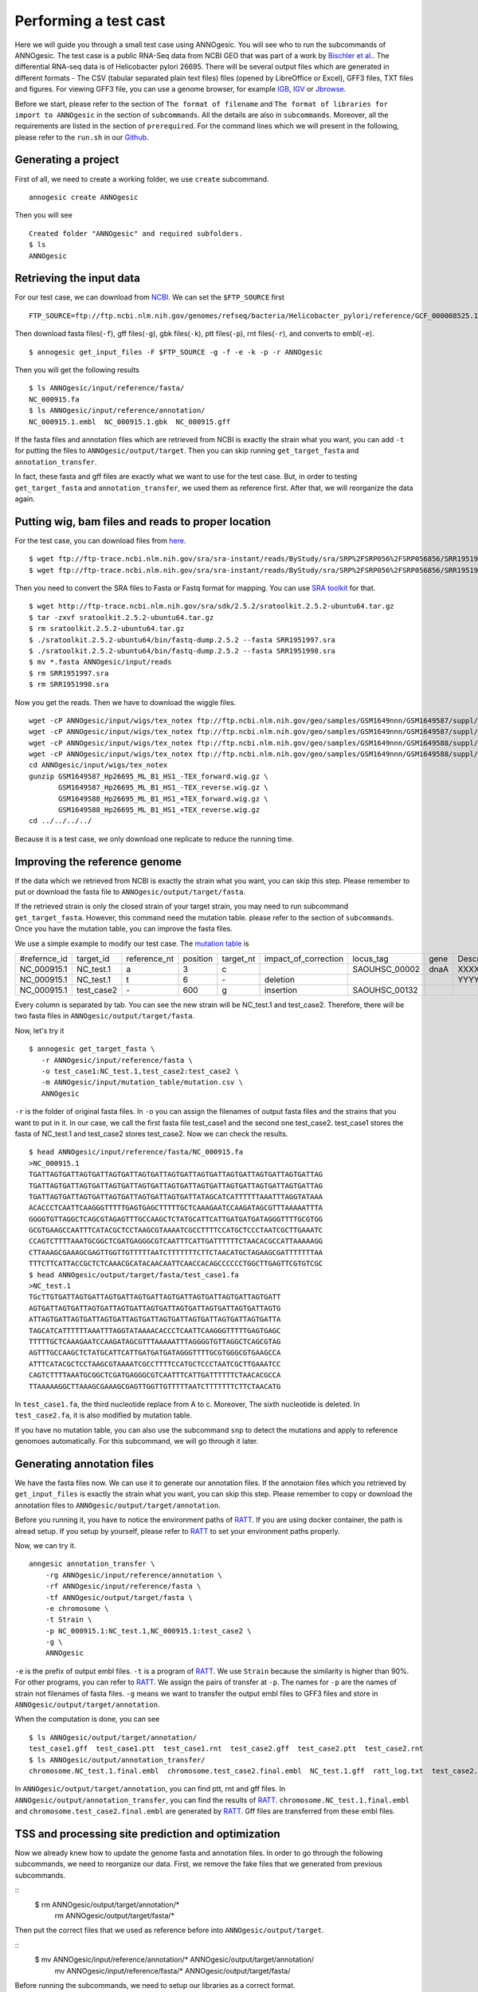 Performing a test cast
===================

Here we will guide you through a small test case using ANNOgesic. 
You will see who to run the subcommands of ANNOgesic. The test case is a public 
RNA-Seq data from NCBI GEO that was part of a work by
`Bischler et al. <http://www.ncbi.nlm.nih.gov/geo/query/acc.cgi?acc=GSE67564>`_.
The differential RNA-seq data is of Helicobacter pylori 26695. 
There will be several output files which are generated in different formats - 
The CSV (tabular separated plain text files) files (opened by LibreOffice or Excel), GFF3 files, TXT files and figures. 
For viewing GFF3 file, you can use a genome browser, for example `IGB <http://bioviz.org/igb/index.html>`_, 
`IGV <https://www.broadinstitute.org/igv/>`_ or `Jbrowse <http://jbrowse.org/>`_.

Before we start, please refer to the section of ``The format of filename`` and 
``The format of libraries for import to ANNOgesic`` in 
the section of ``subcommands``. All the details are also in ``subcommands``. 
Moreover, all the requirements are listed in the section of ``prerequired``.
For the command lines which we will present in the following, please refer to the ``run.sh``
in our `Github <https://github.com/Sung-Huan/ANNOgesic/tree/master/tutorial_data>`_.

Generating a project
--------------------

First of all, we need to create a working folder, we use ``create`` subcommand.

::

    annogesic create ANNOgesic

Then you will see 

::

    Created folder "ANNOgesic" and required subfolders.
    $ ls 
    ANNOgesic

Retrieving the input data
-------------------

For our test case, we can download from `NCBI <ftp://ftp.ncbi.nlm.nih.gov/genomes/refseq/bacteria/Helicobacter_pylori/reference/GCF_000008525.1_ASM852v1>`_.
We can set the ``$FTP_SOURCE`` first

::

    FTP_SOURCE=ftp://ftp.ncbi.nlm.nih.gov/genomes/refseq/bacteria/Helicobacter_pylori/reference/GCF_000008525.1_ASM852v1/

Then download fasta files(``-f``), gff files(``-g``), gbk files(``-k``), ptt files(``-p``), 
rnt files(``-r``), and converts to embl(``-e``).

::

    $ annogesic get_input_files -F $FTP_SOURCE -g -f -e -k -p -r ANNOgesic

Then you will get the following results

::

    $ ls ANNOgesic/input/reference/fasta/
    NC_000915.fa
    $ ls ANNOgesic/input/reference/annotation/
    NC_000915.1.embl  NC_000915.1.gbk  NC_000915.gff

If the fasta files and annotation files which are retrieved from NCBI is exactly the strain what you want,
you can add ``-t`` for putting the files to ``ANNOgesic/output/target``. Then you can skip running ``get_target_fasta`` 
and ``annotation_transfer``.

In fact, these fasta and gff files are exactly what we want to use for the test case.
But, in order to testing ``get_target_fasta`` and ``annotation_transfer``, we used them as reference first.
After that, we will reorganize the data again.

Putting wig, bam files and reads to proper location
------------------
For the test case, you can download files from 
`here <http://www.ncbi.nlm.nih.gov/geo/query/acc.cgi?acc=GSE67564>`_.

::

    $ wget ftp://ftp-trace.ncbi.nlm.nih.gov/sra/sra-instant/reads/ByStudy/sra/SRP%2FSRP056%2FSRP056856/SRR1951997/SRR1951997.sra
    $ wget ftp://ftp-trace.ncbi.nlm.nih.gov/sra/sra-instant/reads/ByStudy/sra/SRP%2FSRP056%2FSRP056856/SRR1951998/SRR1951998.sra

Then you need to convert the SRA files to Fasta or Fastq format for mapping. You can 
use `SRA toolkit <http://www.ncbi.nlm.nih.gov/books/NBK158900/>`_ for that.

::
  
   $ wget http://ftp-trace.ncbi.nlm.nih.gov/sra/sdk/2.5.2/sratoolkit.2.5.2-ubuntu64.tar.gz
   $ tar -zxvf sratoolkit.2.5.2-ubuntu64.tar.gz
   $ rm sratoolkit.2.5.2-ubuntu64.tar.gz
   $ ./sratoolkit.2.5.2-ubuntu64/bin/fastq-dump.2.5.2 --fasta SRR1951997.sra
   $ ./sratoolkit.2.5.2-ubuntu64/bin/fastq-dump.2.5.2 --fasta SRR1951998.sra
   $ mv *.fasta ANNOgesic/input/reads
   $ rm SRR1951997.sra
   $ rm SRR1951998.sra

Now you get the reads. Then we have to download the wiggle files.

::

    wget -cP ANNOgesic/input/wigs/tex_notex ftp://ftp.ncbi.nlm.nih.gov/geo/samples/GSM1649nnn/GSM1649587/suppl/GSM1649587%5FHp26695%5FML%5FB1%5FHS1%5F%2DTEX%5Fforward%2Ewig%2Egz
    wget -cP ANNOgesic/input/wigs/tex_notex ftp://ftp.ncbi.nlm.nih.gov/geo/samples/GSM1649nnn/GSM1649587/suppl/GSM1649587%5FHp26695%5FML%5FB1%5FHS1%5F%2DTEX%5Freverse%2Ewig%2Egz
    wget -cP ANNOgesic/input/wigs/tex_notex ftp://ftp.ncbi.nlm.nih.gov/geo/samples/GSM1649nnn/GSM1649588/suppl/GSM1649588%5FHp26695%5FML%5FB1%5FHS1%5F%2BTEX%5Fforward%2Ewig%2Egz
    wget -cP ANNOgesic/input/wigs/tex_notex ftp://ftp.ncbi.nlm.nih.gov/geo/samples/GSM1649nnn/GSM1649588/suppl/GSM1649588%5FHp26695%5FML%5FB1%5FHS1%5F%2BTEX%5Freverse%2Ewig%2Egz
    cd ANNOgesic/input/wigs/tex_notex
    gunzip GSM1649587_Hp26695_ML_B1_HS1_-TEX_forward.wig.gz \
           GSM1649587_Hp26695_ML_B1_HS1_-TEX_reverse.wig.gz \
           GSM1649588_Hp26695_ML_B1_HS1_+TEX_forward.wig.gz \
           GSM1649588_Hp26695_ML_B1_HS1_+TEX_reverse.wig.gz
    cd ../../../../

Because it is a test case, we only download one replicate to reduce the running time.

Improving the reference genome
------------------

If the data which we retrieved from NCBI is exactly the strain what you want, you can skip this step. 
Please remember to put or download the fasta file to ``ANNOgesic/output/target/fasta``.

If the retrieved strain is only the closed strain of your target strain, you may need to run 
subcommand ``get_target_fasta``. However, this command need the mutation table. please refer 
to the section of ``subcommands``. 
Once you have the mutation table, you can improve the fasta files.

We use a simple example to modify our test case. The 
`mutation table <https://raw.githubusercontent.com/Sung-Huan/ANNOgesic/master/tutorial_data/mutation.csv>`_ is 

=============  ==========  ============  ========  =========  ====================  =============  ====  ============
 #refernce_id  target_id   reference_nt  position  target_nt  impact_of_correction  locus_tag      gene  Description
-------------  ----------  ------------  --------  ---------  --------------------  -------------  ----  ------------
 NC_000915.1   NC_test.1   a             3         c                                SAOUHSC_00002  dnaA  XXXXXX
 NC_000915.1   NC_test.1   t             6         \-          deletion                                  YYYYYY
 NC_000915.1   test_case2  \-            600       g           insertion            SAOUHSC_00132
=============  ==========  ============  ========  =========  ====================  =============  ====  ============

Every column is separated by tab. You can see the new strain will be NC_test.1 and test_case2. Therefore, there will be 
two fasta files in ``ANNOgesic/output/target/fasta``.

Now, let's try it

::

     $ annogesic get_target_fasta \
        -r ANNOgesic/input/reference/fasta \
        -o test_case1:NC_test.1,test_case2:test_case2 \
        -m ANNOgesic/input/mutation_table/mutation.csv \
        ANNOgesic

``-r`` is the folder of original fasta files. In ``-o`` you can assign the filenames of output fasta files and 
the strains that you want to put in it. In our case, we call the first fasta file test_case1 and the 
second one test_case2. test_case1 stores the fasta of NC_test.1 and test_case2 stores test_case2. 
Now we can check the results.

::

    $ head ANNOgesic/input/reference/fasta/NC_000915.fa
    >NC_000915.1
    TGATTAGTGATTAGTGATTAGTGATTAGTGATTAGTGATTAGTGATTAGTGATTAGTGATTAGTGATTAG
    TGATTAGTGATTAGTGATTAGTGATTAGTGATTAGTGATTAGTGATTAGTGATTAGTGATTAGTGATTAG
    TGATTAGTGATTAGTGATTAGTGATTAGTGATTAGTGATTATAGCATCATTTTTTAAATTTAGGTATAAA
    ACACCCTCAATTCAAGGGTTTTTGAGTGAGCTTTTTGCTCAAAGAATCCAAGATAGCGTTTAAAAATTTA
    GGGGTGTTAGGCTCAGCGTAGAGTTTGCCAAGCTCTATGCATTCATTGATGATGATAGGGTTTTGCGTGG
    GCGTGAAGCCAATTTCATACGCTCCTAAGCGTAAAATCGCCTTTTCCATGCTCCCTAATCGCTTGAAATC
    CCAGTCTTTTAAATGCGGCTCGATGAGGGCGTCAATTTCATTGATTTTTTCTAACACGCCATTAAAAAGG
    CTTAAAGCGAAAGCGAGTTGGTTGTTTTTAATCTTTTTTTCTTCTAACATGCTAGAAGCGATTTTTTTAA
    TTTCTTCATTACCGCTCTCAAACGCATACAACAATTCAACCACAGCCCCCCTGGCTTGAGTTCGTGTCGC
    $ head ANNOgesic/output/target/fasta/test_case1.fa
    >NC_test.1
    TGcTTGTGATTAGTGATTAGTGATTAGTGATTAGTGATTAGTGATTAGTGATTAGTGATT
    AGTGATTAGTGATTAGTGATTAGTGATTAGTGATTAGTGATTAGTGATTAGTGATTAGTG
    ATTAGTGATTAGTGATTAGTGATTAGTGATTAGTGATTAGTGATTAGTGATTAGTGATTA
    TAGCATCATTTTTTAAATTTAGGTATAAAACACCCTCAATTCAAGGGTTTTTGAGTGAGC
    TTTTTGCTCAAAGAATCCAAGATAGCGTTTAAAAATTTAGGGGTGTTAGGCTCAGCGTAG
    AGTTTGCCAAGCTCTATGCATTCATTGATGATGATAGGGTTTTGCGTGGGCGTGAAGCCA
    ATTTCATACGCTCCTAAGCGTAAAATCGCCTTTTCCATGCTCCCTAATCGCTTGAAATCC
    CAGTCTTTTAAATGCGGCTCGATGAGGGCGTCAATTTCATTGATTTTTTCTAACACGCCA
    TTAAAAAGGCTTAAAGCGAAAGCGAGTTGGTTGTTTTTAATCTTTTTTTCTTCTAACATG

In ``test_case1.fa``, the third nucleotide replace from A to c. Moreover, The sixth nucleotide is deleted.
In ``test_case2.fa``, it is also modified by mutation table.

If you have no mutation table, you can also use the subcommand ``snp`` to detect the mutations and apply to 
reference genomoes automatically. For this subcommand, we will go through it later.

Generating annotation files
-------------------

We have the fasta files now. We can use it to generate our annotation files. If the annotaion files which 
you retrieved by ``get_input_files`` is exactly the strain what you want, you can skip this step. Please 
remember to copy or download the annotation files to ``ANNOgesic/output/target/annotation``.

Before you running it, you have to notice the environment paths of `RATT <http://ratt.sourceforge.net/>`_. 
If you are using docker container, the path is alread setup. If you setup by yourself, please refer to 
`RATT <http://ratt.sourceforge.net/>`_ to set your environment paths properly.

Now, we can try it.

::

    anngesic annotation_transfer \
        -rg ANNOgesic/input/reference/annotation \
        -rf ANNOgesic/input/reference/fasta \
        -tf ANNOgesic/output/target/fasta \
        -e chromosome \
        -t Strain \
        -p NC_000915.1:NC_test.1,NC_000915.1:test_case2 \
        -g \
        ANNOgesic

``-e`` is the prefix of output embl files. ``-t`` is a program of `RATT <http://ratt.sourceforge.net/>`_.
We use ``Strain`` because the similarity is higher than 90%. For other programs, you can refer to 
`RATT <http://ratt.sourceforge.net/>`_. We assign the pairs of transfer at ``-p``. 
The names for ``-p`` are the names of strain not filenames of fasta files. ``-g`` means we want to transfer the 
output embl files to GFF3 files and store in ``ANNOgesic/output/target/annotation``.

When the computation is done, you can see

::

    $ ls ANNOgesic/output/target/annotation/
    test_case1.gff  test_case1.ptt  test_case1.rnt  test_case2.gff  test_case2.ptt  test_case2.rnt
    $ ls ANNOgesic/output/annotation_transfer/
    chromosome.NC_test.1.final.embl  chromosome.test_case2.final.embl  NC_test.1.gff  ratt_log.txt  test_case2.gff

In ``ANNOgesic/output/target/annotation``, you can find ptt, rnt and gff files. In ``ANNOgesic/output/annotation_transfer``,
you can find the results of `RATT <http://ratt.sourceforge.net/>`_. ``chromosome.NC_test.1.final.embl`` and 
``chromosome.test_case2.final.embl`` are generated by `RATT <http://ratt.sourceforge.net/>`_. Gff files are 
transferred from these embl files.

TSS and processing site prediction and optimization
-----------------

Now we already knew how to update the genome fasta and annotation files. In order to 
go through the following subcommands, we need to reorganize our data.
First, we remove the fake files that we generated from previous subcommands.

::
    $ rm ANNOgesic/output/target/annotation/*
      rm ANNOgesic/output/target/fasta/*

Then put the correct files that we used as reference before into ``ANNOgesic/output/target``.

::
    $ mv ANNOgesic/input/reference/annotation/* ANNOgesic/output/target/annotation/
      mv ANNOgesic/input/reference/fasta/* ANNOgesic/output/target/fasta/

Before running the subcommands, we need to setup our libraries as a correct format.

::

    tex_notex_libs="GSM1649587_Hp26695_ML_B1_HS1_-TEX_forward.wig:notex:1:a:+,\
    GSM1649587_Hp26695_ML_B1_HS1_-TEX_reverse.wig:notex:1:a:-,\
    GSM1649588_Hp26695_ML_B1_HS1_+TEX_forward.wig:tex:1:a:+,\
    GSM1649588_Hp26695_ML_B1_HS1_+TEX_reverse.wig:tex:1:a:-"

Before running ``tsspredator``, if you want to use the optimized parameters, 
you need to run ``optimize_TSSpredator`` first. It needs to manual check some TSSs. 
In our experience, we recommand you detect more than 50 TSSs and longer than 100kb of genome. 

For test case, we prepared the manual TSS file in our `Github <https://github.com/Sung-Huan/ANNOgesic/tree/master/tutorial_data>`_, 
you can download it. 

::

    wget -cP ANNOgesic/input/manual_TSS/ https://raw.githubusercontent.com/Sung-Huan/ANNOgesic/master/tutorial_data/NC_000915_manual_TSS.gff

Now, we have a manual TSS files which store in ``ANNOgesic/input/manual_TSS``. 
we can try optimization of TSSs right now (because the manual TSS file only provide the first 200kb, 
we set the ``--le`` as 200000).

::

    annogesic optimize_tsspredator \
        -w ANNOgesic/input/wigs/tex_notex \
        -fs ANNOgesic/output/target/fasta \
        -g ANNOgesic/output/target/annotation \
        -n NC_000915.1 \
        -l $tex_notex_libs \
        -p TSS -s 25 \
        -rm all_1 \
        -m ANNOgesic/input/manual_TSS/NC_000915_manual_TSS.gff \
        -le 200000 \
        ANNOgesic

``optimize_TSSpredator`` will compare gff files of manual checked TSSs and predicted TSSs to find the best parameters. 
You can check the results and parameters of each step in screen. we set the steps only 25 for testing. 
When the program finished, you can find several files.

::

    $ ls ANNOgesic/output/TSS/optimized_TSSpredator/
    best.csv  log.txt  stat.csv

``best.csv`` is for the best parameters; ``stat.csv`` is for the parameters of each step.

Let's assume the best parameters are that height is 0.3, height_reduction is 0.2, factor is 2.0, factor_reduction is 0.5, 
base_height is 0.0, enrichment_factor is 1.7, processing_factor is 1.5. Now we can set the parameter set for running  
``tss``.

::

    annogesic tsspredator \
        -w ANNOgesic/input/wigs/tex_notex \
        -f ANNOgesic/output/target/fasta \
        -g ANNOgesic/output/target/annotation \
        -l $tex_notex_libs \
        -p test \
        -he 0.3 \
        -rh 0.2 \
        -fa 2.0 \
        -rf 0.5 \
        -bh 0.0 \
        -ef 1.7 \
        -pf 1.5 \
        -s \
        -rm all_1 \
        -v \
        -le 200000 \
        -m ANNOgesic/input/manual_TSS/NC_000915_manual_TSS.gff \
        ANNOgesic

If you import the manual checked TSSs to ``-m``, the subcommand will merge the manual checked TSSs and predicted TSSs. 
If you didn't import it, the subcommand will only produce predicted TSSs. You will get gff file, MasterTable and statistic file.

::

    $ ls ANNOgesic/output/TSS/
    configs  gffs  MasterTables  statistics
    $ ls ANNOgesic/output/TSS/configs/
    config_NC_000915.1.ini
    $ ls ANNOgesic/output/TSS/gffs/
    NC_000915.1_TSS.gff
    $ ls ANNOgesic/output/TSS/MasterTables/MasterTable_NC_000915.1/
    AlignmentStatistics.tsv  err.txt  log.txt  MasterTable.tsv  superConsensus.fa  superTSS.gff  superTSStracks.gff  test_super.fa  test_super.gff  test_TSS.gff  TSSstatistics.tsv
    $ ls ANNOgesic/output/TSS/statistics/NC_000915.1/
    stat_compare_TSSpredator_manual_NC_000915.1.csv  stat_gene_vali_NC_000915.1.csv  stat_TSS_class_NC_000915.1.csv  stat_TSS_libs_NC_000915.1.csv  TSS_class_NC_000915.1.png  TSS_venn_NC_000915.1.png
    

If you want to predict processing sites, the procedures are the same. You just need to change the program from TSS to 
processing_site (``-t``) and the parameter sets (we assume the best parameter sets are that 
height is 0.3, height_reduction is 0.2, factor is 2.0, factor_reduction is 0.5,
base_height is 0.0, enrichment_factor is 1.9, processing_factor is 5.7).

::

    annogesic tsspredator \
        -w ANNOgesic/input/wigs/tex_notex \
        -f ANNOgesic/output/target/fasta \
        -g ANNOgesic/output/target/annotation \
        -l $tex_notex_libs \
        -p test \
        -he 0.3 \
        -rh 0.2 \
        -fa 2.0 \
        -rf 0.5 \
        -bh 0.0 \
        -ef 1.9 \
        -pf 5.7 \
        -s \
        -rm all_1 \
        -v \
        -t processing_site \
        ANNOgesic

Performing transcript assembly
----------------

For detecting transcript boundary, transcript assembly is the basic feature. 
we can use the subcommand ``transcript_assembly`` to do it. Normally, we strongly 
recommand that user should provide fragmentation RNA-Seq. Because RNA-Seq always lose some information 
of 3'end. However, there is no fragmented libraries in the test case. 
Therefore, we only use TEX +/- to do it.

The command would be like the following.

::

    annogesic transcript_assembly \
        -g ANNOgesic/output/target/annotation \
        -tw ANNOgesic/input/wigs/tex_notex \
        -tl $tex_notex_libs \
        -rt 1 \
        -ct ANNOgesic/output/TSS/gffs \
        -cg ANNOgesic/output/target/annotation \
        ANNOgesic

It will generate gff files and tables. Because we also compared with TSSs and annotation files, it will generate statistics files.

::

    $ ls ANNOgesic/output/transcriptome_assembly/gffs
    NC_000915.1_transcript.gff
    $ ls ANNOgesic/output/transcriptome_assembly/tables
    NC_000915.1_transcript.csv
    $ ls ANNOgesic/output/transcriptome_assembly/statistics
    stat_compare_Transcriptome_assembly_genome_NC_000915.1.csv  stat_compare_Transcriptome_assembly_TSS_NC_000915.1.csv

Prediction of terminator
----------------------

For predicting terminators, we can use subcommand ``terminator``. The command is like the following.

::

    annogesic terminator \
        -f ANNOgesic/output/target/fasta \
        -g ANNOgesic/output/target/annotation \
        -s \
        -tw ANNOgesic/input/wigs/tex_notex \
        -a ANNOgesic/output/transcriptome_assembly/gffs \
        -tl $tex_notex_libs \
        -rt 1 -tb \
        ANNOgesic

It will generate four different kinds of gff files and tables.

::

    $ ls ANNOgesic/output/terminator/gffs/
    all_candidates  best  express non_express
    $ ls ANNOgesic/output/terminator/tables
    all_candidates  best  express non_express

``all_candidates`` is for all candidates; ``express`` is for the candidates which have expression; 
``best`` is for the candidates which coverage significant decreasing. ``non_express`` is for 
the candidates which have no expression. There are a gff file or table for each folder.

::

    $ ls ANNOgesic/output/terminator/gffs/best
    NC_000915.1_term.gff
    $ ls ANNOgesic/output/terminator/gffs/express
    NC_000915.1_term.gff
    $ ls ANNOgesic/output/terminator/gffs/all_candidates
    NC_000915.1_term.gff
    $ ls ANNOgesic/output/terminator/gffs/non_express
    NC_000915.1_term.gff
    $ ls ANNOgesic/output/terminator/tables/best
    NC_000915.1_term.csv
    $ ls ANNOgesic/output/terminator/tables/express
    NC_000915.1_term.csv
    $ ls ANNOgesic/output/terminator/tables/all_candidates
    NC_000915.1_term.csv
    $ ls ANNOgesic/output/terminator/tables/non_express
    NC_000915.1_term.csv

In transtermhp folder, there are the output files from `TranstermHP <http://transterm.cbcb.umd.edu/>`_.

::

    $ ls ANNOgesic/output/terminator/transtermhp/NC_000915.1
    NC_000915.1_best_terminator_after_gene.bag  NC_000915.1_terminators.txt  NC_000915.1_terminators_within_robust_tail-to-tail_regions.t2t

Moreover, the statistics files are stored in ``statistics``.

::

    $ ls ANNOgesic/output/terminator/statistics/
    stat_NC_000915.1.csv
    stat_comparison_terminator_transcript_all_candidates.csv
    stat_comparison_terminator_transcript_best.csv
    stat_comparison_terminator_transcript_express.csv

Generating UTR
--------------

Now, we have the information of TSSs, transcripts and terminators. We can detect the 5'UTRs and 3'UTRs easily by using 
the subcommand ``utr``.

::

    annogesic utr \
        -g ANNOgesic/output/target/annotation \
        -t ANNOgesic/output/TSS/gffs \
        -a ANNOgesic/output/transcriptome_assembly/gffs \
        -e ANNOgesic/output/terminator/gffs/best \
        ANNOgesic

If your TSSs is not generated by ANNOgesic, please assign ``-s``, it will classify the TSSs for generating UTRs.
The gff files and statistics files will be stored in ``5UTR`` and ``3UTR``.

::

    $ ls ANNOgesic/output/UTR/3UTR
    gffs/       statistics/
    $ ls ANNOgesic/output/UTR/5UTR
    gffs/       statistics/
    $ ls ANNOgesic/output/UTR/3UTR/gffs
    NC_000915.1_3UTR.gff
    $ ls ANNOgesic/output/UTR/5UTR/gffs
    NC_000915.1_5UTR.gff
    $ ls ANNOgesic/output/UTR/5UTR/statistics
    NC_000915.1_all_5utr_length.png
    $ ls ANNOgesic/output/UTR/3UTR/statistics
    NC_000915.1_all_3utr_length.png

Now, you have all information for defining the transcript boundary.

Integrating to operon and suboperon
-----------------

We already had TSSs, transcripts, terminators, CDSs, UTRs. We can integrate all these information to 
detect operons and suboperons. You can use the subcommand ``operon`` to get it.

::

    annogesic operon \
        -g ANNOgesic/output/target/annotation \
        -t ANNOgesic/output/TSS/gffs \
        -a ANNOgesic/output/transcriptome_assembly/gffs \
        -u5 ANNOgesic/output/UTR/5UTR/gffs \
        -u3 ANNOgesic/output/UTR/3UTR/gffs \
        -e ANNOgesic/output/terminator/gffs/best \
        -s -c \
        ANNOgesic

``operon`` will generate three folders to store gff files, tables and statistics files.

::

    $ ls ANNOgesic/output/operons/
    gffs  statistics  tables
    $ ls ANNOgesic/output/operons/gffs/
    NC_000915.1_operon.gff
    $ ls ANNOgesic/output/operons/tables/
    operon_NC_000915.1.csv
    $ ls ANNOgesic/output/operons/statistics/
    stat_operon_NC_000915.1.csv

Promoter motif detection
----------------

As long as you have TSSs, you can use the subcommand ``promoter`` to get promoters. It will generate the promoters
based on the classes of TSS. Therefore, if your TSSs are not computed by ``ANNOgesic``,
you need to add ``-s`` and ``-g`` (for annotation files). Then ``promoter`` will help you
to classify your TSSs.

::

    annogesic promoter \
        -t ANNOgesic/output/TSS/gffs \
        -f ANNOgesic/output/target/fasta \
        -w 45,2-10 \
        ANNOgesic

You can define the length of motifs. In our test case, we use ``50`` and ``2-10``. ``2-10`` means the
width is from 2 to 10.

Based on the classes of TSSs, it will generate different output files.

::

    $ ls ANNOgesic/output/promoter_analysis/NC_000915.1
    promoter_motifs_NC_000915.1_allstrain_all_types_2-10_nt  promoter_motifs_NC_000915.1_allstrain_internal_45_nt   promoter_motifs_NC_000915.1_allstrain_secondary_2-10_nt
    promoter_motifs_NC_000915.1_allstrain_all_types_45_nt    promoter_motifs_NC_000915.1_allstrain_orphan_2-10_nt   promoter_motifs_NC_000915.1_allstrain_secondary_45_nt
    promoter_motifs_NC_000915.1_allstrain_antisense_2-10_nt  promoter_motifs_NC_000915.1_allstrain_orphan_45_nt     promoter_motifs_NC_000915.1_allstrain_without_orphan_2-10_nt
    promoter_motifs_NC_000915.1_allstrain_antisense_45_nt    promoter_motifs_NC_000915.1_allstrain_primary_2-10_nt  promoter_motifs_NC_000915.1_allstrain_without_orphan_45_nt
    promoter_motifs_NC_000915.1_allstrain_internal_2-10_nt   promoter_motifs_NC_000915.1_allstrain_primary_45_nt
    $ ls ANNOgesic/output/promoter_analysis/NC_000915.1/promoter_motifs_NC_000915.1_allstrain_all_types_45_nt/
    logo10.eps  logo1.png  logo3.eps  logo4.png  logo6.eps  logo7.png  logo9.eps      logo_rc10.png  logo_rc2.eps  logo_rc3.png  logo_rc5.eps  logo_rc6.png  logo_rc8.eps  logo_rc9.png  meme.xml
    logo10.png  logo2.eps  logo3.png  logo5.eps  logo6.png  logo8.eps  logo9.png      logo_rc1.eps   logo_rc2.png  logo_rc4.eps  logo_rc5.png  logo_rc7.eps  logo_rc8.png  meme.html     meme.csv
    logo1.eps   logo2.png  logo4.eps  logo5.png  logo7.eps  logo8.png  logo_rc10.eps  logo_rc1.png   logo_rc3.eps  logo_rc4.png  logo_rc6.eps  logo_rc7.png  logo_rc9.eps  meme.txt

Prediction of sRNA and sORF
-----------------

Based on comparison of trascripts and CDSs information, we can detect intergenic sRNAs. Moreover, we 
have the information of TSSs and processing sites. We can detect UTR-derived sRNAs as well. You can 
get sRNAs by running subcommand ``srna``. Normally, we would recommand that you also have fragmented libraries to 
compute ``srna``. However, we can't get it in our test case right now. Therefore, we only use TEX +/- for this test case.

For running ``srna``, you can import some information to detect sRNA. There are ``tss``, ``sec_str``,
``blast_nr``, ``blast_srna``, ``promoter``, ``term``, ``sorf``. Moreover, You can also assign that the best 
candidates should contain which information. In this test case, we can try to use ``tss``, ``sec_str``,
``blast_nr``, ``blast_srna``, ``promoter``, ``term``. If you don't want to import ``blast_nr`` which take much time 
for running, you can also remove it.

Before running ``srna``, we have to get sRNA database(we use `BSRD <http://www.bac-srna.org/BSRD/index.jsp>`_) and 
`nr database <ftp://ftp.ncbi.nih.gov/blast/db/FASTA/>`_ (if you have not downloaded before). 
You can download the fasta file of `BSRD <http://www.bac-srna.org/BSRD/index.jsp>`_ from our 
`Github <https://github.com/Sung-Huan/ANNOgesic/tree/master/database>`_.

::

    wget -cP ANNOgesic/input/database/ https://raw.githubusercontent.com/Sung-Huan/ANNOgesic/master/database/sRNA_database_BSRD.fa

Then we need to download `nr database <ftp://ftp.ncbi.nih.gov/blast/db/FASTA/>`_. If you already had it, 
you can skip this step.

::

    wget -cP ANNOgesic/input/database/ ftp://ftp.ncbi.nih.gov/blast/db/FASTA/nr.gz
    gunzip ANNOgesic/input/database/nr.gz

Because the ``ANNOgesic`` will give the name of nr database - nr, we suggest the rename the nr to nr.fa.

::
    mv ANNOgesic/input/database/nr ANNOgesic/input/database/nr.fa

If you already had these databases in other folders, please change ``-sd`` and ``-od``.
If your databses are formated before, you can remove ``-sf`` and ``-nf``.
Furthermore, you can assign the best candidates should include which information. You can assign 
``--best_with_terminator``, ``--best_with_promoter``, ``--best_with_all_sRNAhit``, ``--best_without_sORF_candidate``.
Please check the details in the section of ``subcommands``.
Now we can run ``srna`` with default parameters.

::

    annogesic srna \
        -d tss,blast_srna,promoter,term,blast_nr,sec_str \
        -g ANNOgesic/output/target/annotation \
        -t ANNOgesic/output/TSS/gffs \
        -p ANNOgesic/output/processing_site/gffs \
        -a ANNOgesic/output/transcriptome_assembly/gffs \
        -tw ANNOgesic/input/wigs/tex_notex \
        -f ANNOgesic/output/target/fasta \
        -tf ANNOgesic/output/terminator/gffs/best \
        -pt ANNOgesic/output/promoter_analysis/NC_000915.1/promoter_motifs_NC_000915.1_allstrain_all_types_45_nt/meme.csv \
        -pn MOTIF_1 \
        -m \
        -u \
        -nf \
        -sf \
        -sd ANNOgesic/input/database/sRNA_database_BSRD \
        -nd ANNOgesic/input/database/nr \
        -tl $tex_notex_libs \
        -rt 1 \
        -ba \
        ANNOgesic


For getting the best candidates of sRNAs, we can assign some information for filtering.
If you already have the information of sORFs and want to import them, you can also assign 
``-d tss,blast_srna,promoter,term,blast_nr,sec_str,sorf`` and ``-O`` for the path of sORF. 
It will compare sORFs and sRNAs.

The output of ``srna`` will be like the following.

::

    $ ls ANNOgesic/output/sRNA/
    blast_result_and_misc  gffs  log.txt  mountain_plot  sec_structure  sRNA_2d_NC_000915.1  sRNA_seq_NC_000915.1  statistics  tables

``blast_result_and_misc`` will store the results of blast; ``mountain_plot`` will store the mountain plots; 
``sec_structure`` will store the plots of secondary structure of sRNA; ``statistics`` will store statistics files.

``sRNA_2d_NC_000915.1`` and ``sRNA_seq_NC_000915.1`` are text files of sequence of sRNAs and secondary structure of sRNAs.

::

    $ ls ANNOgesic/output/sRNA/blast_result_and_misc/
    nr_blast_NC_000915.1.txt  sRNA_blast_NC_000915.1.txt
    $ ls ANNOgesic/output/sRNA/mountain_plot/NC_000915/
    srna0_NC_000915.1_16651_16765_-_mountain.pdf        srna138_NC_000915.1_1496938_1497216_-_mountain.pdf  srna25_NC_000915.1_444979_445114_+_mountain.pdf  srna63_NC_000915.1_761094_761174_+_mountain.pdf
    srna100_NC_000915.1_1164252_1164295_-_mountain.pdf  srna139_NC_000915.1_1502542_1502637_+_mountain.pdf  srna26_NC_000915.1_445012_445139_-_mountain.pdf  srna64_NC_000915.1_773130_773564_+_mountain.pdf
    ...
    ls ANNOgesic/output/sRNA/sec_structure/dot_plot/NC_000915/
    srna0_NC_000915.1_16651_16765_-_dp.pdf        srna138_NC_000915.1_1496938_1497216_-_dp.pdf  srna25_NC_000915.1_444979_445114_+_dp.pdf  srna63_NC_000915.1_761094_761174_+_dp.pdf
    srna100_NC_000915.1_1164252_1164295_-_dp.pdf  srna139_NC_000915.1_1502542_1502637_+_dp.pdf  srna26_NC_000915.1_445012_445139_-_dp.pdf  srna64_NC_000915.1_773130_773564_+_dp.pdf
    ...
    $ ls ANNOgesic/output/sRNA/sec_structure/sec_plot/NC_000915/
    srna0_NC_000915.1_16651_16765_-_rss.pdf        srna138_NC_000915.1_1496938_1497216_-_rss.pdf  srna25_NC_000915.1_444979_445114_+_rss.pdf  srna63_NC_000915.1_761094_761174_+_rss.pdf
    srna100_NC_000915.1_1164252_1164295_-_rss.pdf  srna139_NC_000915.1_1502542_1502637_+_rss.pdf  srna26_NC_000915.1_445012_445139_-_rss.pdf  srna64_NC_000915.1_773130_773564_+_rss.pdf
    ...
    $ ls ANNOgesic/output/sRNA/statistics/
    stat_sRNA_blast_class_NC_000915.1.csv  stat_sRNA_class_NC_000915.1.csv

For ``gffs`` and ``tables``, they are divided by three kinds of results. ``all_candidates`` is for all candidates 
without filtering; ``best`` is for the best candidates of sRNAs after filtering; ``for_class`` is for classes which classified 
by the information that you assigned. For our test case, folding energy < -0.05(class 1), associated with TSSs(class 2),
blast to nr without homologs(class 3), associated with terminators(class 4),
blast to sRNA database(class 5 for without homologs, class 6 for with homologs), associated with promoters(class 7).

::

    $ ls ANNOgesic/output/sRNA/gffs/
    all_candidates  best  for_class
    $ ls ANNOgesic/output/sRNA/tables/
    all_candidates  best  for_class
    $ ls ANNOgesic/output/sRNA/gffs/all_candidates/
    NC_000915.1_sRNA.gff
    $ ls ANNOgesic/output/sRNA/tables/all_candidates/
    NC_000915.1_sRNA.csv
    $ ls ANNOgesic/output/sRNA/gffs/best/
    NC_000915.1_sRNA.gff
    $ ls ANNOgesic/output/sRNA/tables/best/
    NC_000915.1_sRNA.csv
    $ ls ANNOgesic/output/sRNA/gffs/for_class/NC_000915.1/
    class_1_all.gff                                          class_1_class_2_class_7_all.gff                  class_2_all.gff                                  class_3_all.gff
    class_1_class_2_all.gff                                  class_1_class_3_all.gff                          class_2_class_3_all.gff                          class_3_class_4_all.gff
    ...

    $ ls ANNOgesic/output/sRNA/tables/for_class/NC_000915.1/
    class_1_all.csv                                          class_1_class_2_class_7_all.csv                  class_2_all.csv                                  class_3_all.csv
    class_1_class_2_all.csv                                  class_1_class_3_all.csv                          class_2_class_3_all.csv                          class_3_class_4_all.csv
    ...

As we know, the sORFs is also the region which has no annotation but has expression. Therefore, the potential sRNAs
may be sORFs not sRNAs. In order to get information of sORFs, you can use subcommand ``sorf`` to get it.

::

    annogesic sorf \
        -g ANNOgesic/output/target/annotation \
        -t ANNOgesic/output/TSS/gffs \
        -a ANNOgesic/output/transcriptome_assembly/gffs \
        -tw ANNOgesic/input/wigs/tex_notex \
        -f ANNOgesic/output/target/fasta \
        -s ANNOgesic/output/sRNA/gffs/best \
        -tl $tex_notex_libs \
        -rt 1 -u \
        ANNOgesic

For generating best gff files, you can decide which information you want to use for filtering. The options 
are ribosomal binding sites, starting from TSSs and non-overlaping with sRNAs.
Then you can get the gff files, statistics files and tables. ``all_candidates`` 
is the gff files and tables without filtering; ``best`` is the gff_files and tables with filtering.

::

    $ ls ANNOgesic/output/sORF/gffs/all_candidates/
    NC_000915.1_sORF.gff
    $ ls ANNOgesic/output/sORF/gffs/best/
    NC_000915.1_sORF.gff
    $ ls ANNOgesic/output/sORF/tables/all_candidates/
    NC_000915.1_sORF.csv
    $ ls ANNOgesic/output/sORF/tables/best/
    NC_000915.1_sORF.csv
    $ ls ANNOgesic/output/sORF/statistics/
    stat_NC_000915.1_sORF.csv

Performing sRNA target prediction
------------------

Now we have the sRNA candidates. If you want to know the targets of these sRNAs, you can use ``srna_target`` 
to get these information.

::

    annogesic srna_target \
        -g ANNOgesic/output/target/annotation \
        -f ANNOgesic/output/target/fasta \
        -r ANNOgesic/output/sRNA/gffs/best \
        -q NC_000915.1:-:7249:7321 \
        -p both \
        ANNOgesic

For testing, we just do the prediction for one sRNA. You can also assign several of sRNAs like 
``NC_000915.1:-:7249:7321,NC_000915.1:-:16651:16765``. If you want to compute all sRNAs, you 
can assign ``all`` to ``-q``. However, it may take several days.

``srna_target`` will generate several folders.

::

    $ ls ANNOgesic/output/sRNA_targets/
    merge  RNAplex  RNAup  sRNA_seqs  target_seqs

``sRNA_seqs`` and ``target_seqs`` are for the sequences of sRNAs and potential targets.

::

    $ ls ANNOgesic/output/sRNA_targets/sRNA_seqs
    NC_000915.1_sRNA.fa
    $ ls ANNOgesic/output/sRNA_targets/target_seqs
    NC_000915.1_target.fa

``RNAplex`` and ``RNAup`` are for the output of `RNAplex and RNAup <http://www.tbi.univie.ac.at/RNA/>`_.

::

    $ ls ANNOgesic/output/sRNA_targets/RNAplex/NC_000915.1/
    NC_000915.1_RNAplex_rank.csv  NC_000915.1_RNAplex.txt
    $ ls ANNOgesic/output/sRNA_targets/RNAup/NC_000915.1/
    NC_000915.1_RNAup.log  NC_000915.1_RNAup_rank.csv  NC_000915.1_RNAup.txt

``merge`` is for the merged results of `RNAplex <http://www.tbi.univie.ac.at/RNA/RNAplex.1.html>`_ and 
`RNAup <http://www.tbi.univie.ac.at/RNA/RNAup.1.html>`_. ``NC_000915.1_merge.csv``  merge all the results of 
both methods. ``NC_000915.1_overlap.csv`` only stores the candidates which are top 20(default) in both methods.

::

    $ ls ANNOgesic/output/sRNA_targets/merge/NC_000915.1/
    NC_000915.1_merge.csv  NC_000915.1_overlap.csv

Mapping and detecting of circular RNA
-------------------

You may also be interested in circular RNAs. The subcommand ``circrna`` can help you to get the information. 
It apply `Segemehl <http://www.bioinf.uni-leipzig.de/Software/segemehl/>`_ to detect circular RNAs. Because 
we didn't map the reads of test case before, we can also do it by running ``circrna``. If your mapping is 
generated by `Segemehl <http://www.bioinf.uni-leipzig.de/Software/segemehl/>`_ with ``-S``, then you can 
skip ``-a`` and assign the path of bam files to ``-nb`` or ``-fb``. It can reduce the running time. However, 
if you mapped the reads by other tools or you mapped the reads by 
`Segemehl <http://www.bioinf.uni-leipzig.de/Software/segemehl/>`_ without ``-S``, Unfortunately, 
you have to re-mapping again. You can assign parallel (``-p``) to run it as well.

Since it is only a test case, we can reduce the running time by selecting the subset of reads(first 50000).

::

     head -n 50000 ANNOgesic/input/reads/SRR1951998.fasta > ANNOgesic/input/reads/SRR1951998_50000.fasta
     head -n 50000 ANNOgesic/input/reads/SRR1951997.fasta > ANNOgesic/input/reads/SRR1951997_50000.fasta
     rm ANNOgesic/input/reads/SRR1951997.fasta
     rm ANNOgesic/input/reads/SRR1951998.fasta

Now, we can try ``circrna``

::

     annogesic circrna \
         -f ANNOgesic/output/target/fasta \
         -p 10 \
         -g ANNOgesic/output/target/annotation \
         -a \
         ANNOgesic

``circrna`` will generate several folders.

::

    $ ls ANNOgesic/output/circRNA/
    circRNA_tables  gffs  segemehl_align  segemehl_splice statistics

``segemehl_align`` and ``segemehl_splice`` are for the results of 
`Segemehl <http://www.bioinf.uni-leipzig.de/Software/segemehl/>`_. ``segemehl_align`` stores the bam files of 
alignment and ``segemehl_splice`` stores the results of splice detection.

::

    $ ls ANNOgesic/output/circRNA/segemehl_align/NC_000915.1/
    SRR1951997_50000_NC_000915.1.bam  SRR1951998_50000_NC_000915.1.bam
    $ ls ANNOgesic/output/circRNA/segemehl_splice/NC_000915.1/
    splicesites_all.bed  transrealigned_all.bed    

The gff files, tables and statistics files are stored in ``gffs``, ``circRNA_tables`` and ``statistics``.

::

    $ ls ANNOgesic/output/circRNA/gffs/NC_000915.1/
    NC_000915.1_circRNA_all.gff  NC_000915.1_circRNA_best.gff
    $ ls ANNOgesic/output/circRNA/circRNA_tables/NC_000915.1/
    circRNA_NC_000915.1_all.csv  circRNA_NC_000915.1_best.csv
    $ ls ANNOgesic/output/circRNA/statistics/
    stat_circRNA_NC_000915.1.csv

``NC_000915.1_circRNA_all.gff`` and ``circRNA_NC_000915.1_all.csv`` are for all circular RNAs without filtering. 
``NC_000915.1_circRNA_best.gff`` and ``circRNA_NC_000915.1_best.csv`` 
are the circular RNAs after filering by mapping ratio and comparison of genome annotation.

SNP calling
--------------

If you want to know the SNPs or mutations of your RNA-seq data, you can use ``snp`` to get it.
``snp`` is divided by two parts. One part is for comparing with the "reference strain" which is the
closed strain of your strain("target strain"). It is useful for users who have no fasta files of their 
strain. You can refer to the section of ``Retrieving the input data``.
Because you may not have time to check the mutations between "reference strain" and "target strain",
it is a good way to detect the mutations automatically. You just need to put your bam files of 
"reference strain" in correct path. It will generate the potential sequences.
The other part is for detecting the mutations of the alignment files and "target strain". In this part, 
you can know the real mutations of "target strain". Therefore, you need to put the bam files of 
"target strain" to the correct folder.

Before running the subcommand, we must have the bam files. Because we already generated them through 
running ``circrna``, we can just use them. However, please remember that the mapping function of 
``circrna`` is only basic one. If you have other request, please do mapping by yourself.

For testing, we only discover the mutations of "target strain" because our mapping is based on the 
fasta of "target strain" - NC_000915. Therefore, we copy the bam files to ``BAMs_map_target``.

::

    cp ANNOgesic/output/circRNA/segemehl_align/NC_000915.1/SRR195199* ANNOgesic/input/BAMs/BAMs_map_target/tex_notex

Then we can run the subcommand.

::

    annogesic snp \
        -t target \
        -p 1,2,3 \
        -tw ANNOgesic/input/BAMs/BAMs_map_target/tex_notex \
        -f ANNOgesic/output/target/fasta \
        ANNOgesic

If you want to compute for comparison of "reference strain" and "target strain", you just need to change 
``-t`` to ``reference`` and assign the correct bam files.

``snp`` will generate two folders, ``compare_reference`` is for the results of comparison of "reference strain" 
and "target strain". ``validate_target`` is for the results of real mutations of "target strain".

::

    $ ls ANNOgesic/output/SNP_calling/                                                                                                      
    compare_reference  validate_target

Becaues we run ``validate_target``, you can see there are several folders under ``validate_target``.

::

    $ ls ANNOgesic/output/SNP_calling/validate_target/
    SNP_raw_outputs  SNP_table  seqs  statistics

All folders are divided by three parts - ``extend_BAQ``, ``with_BAQ`` and ``without_BAQ``.

::

    $ ls ANNOgesic/output/SNP_calling/validate_target/seqs/
    extend_BAQ/  with_BAQ/    without_BAQ/

In ``seqs``, there are the potential sequences.

::

    $ ls ANNOgesic/output/SNP_calling/validate_target/seqs/with_BAQ/NC_000915.1/
      NC_000915.1_NC_000915.1_1_1.fa

``SNP_raw_outputs`` stores the output of `Samtools and Bcftools<https://github.com/samtools>`_. 
``SNP_table`` stores the results after filtering and the indices of potential sequence(
you can see the difference between these potential sequences in ``seqs``).
``statistics`` stores the statistics and visualization files.

::

    $ ls ANNOgesic/output/SNP_calling/validate_target/SNP_raw_outputs/NC_000915.1/
    NC_000915.1_extend_BAQ.vcf  NC_000915.1_with_BAQ.vcf  NC_000915.1_without_BAQ.vcf
    $ ls ANNOgesic/output/SNP_calling/validate_target/SNP_table/NC_000915.1/
    NC_000915.1_extend_BAQ_best.vcf     NC_000915.1_with_BAQ_best.vcf     NC_000915.1_without_BAQ_best.vcf
    NC_000915.1_extend_BAQ_seq_reference.csv  NC_000915.1_with_BAQ_seq_reference.csv  NC_000915.1_without_BAQ_seq_reference.csv
    $ ls ANNOgesic/output/SNP_calling/validate_target/statistics/
    NC_000915.1_extend_BAQ_NC_000915.1_SNP_QUAL_best.png  NC_000915.1_without_BAQ_NC_000915.1_SNP_QUAL_best.png  NC_000915.1_with_BAQ_NC_000915.1_SNP_QUAL_best.png 
    NC_000915.1_extend_BAQ_NC_000915.1_SNP_QUAL_raw.png   NC_000915.1_without_BAQ_NC_000915.1_SNP_QUAL_raw.png   NC_000915.1_with_BAQ_NC_000915.1_SNP_QUAL_raw.png
    stat_NC_000915.1_extend_BAQ_SNP_best.csv              stat_NC_000915.1_without_BAQ_SNP_best.csv              stat_NC_000915.1_with_BAQ_SNP_best.csv
    stat_NC_000915.1_extend_BAQ_SNP_raw.csv               stat_NC_000915.1_without_BAQ_SNP_raw.csv               stat_NC_000915.1_with_BAQ_SNP_raw.csv

Mapping Gene ontology
------------------

Gene ontology is useful for understanding the function of gene products. ``go_term`` is the 
subcommand for mapping your annotations to gene ontology. Before running ``go_term``, we 
need to prepare some databases. First, please download 
`goslim.obo <http://geneontology.org/page/go-slim-and-subset-guide>`_ and 
`go.obo <http://geneontology.org/page/download-ontology>`_ and 
`idmapping_selected.tab <http://www.uniprot.org/downloads>`_.

::

    $ wget -cP ANNOgesic/input/database http://www.geneontology.org/ontology/subsets/goslim_generic.obo
    $ wget -cP ANNOgesic/input/database http://geneontology.org/ontology/go.obo
    $ wget -cP ANNOgesic/input/database ftp://ftp.uniprot.org/pub/databases/uniprot/current_release/knowledgebase/idmapping/idmapping_selected.tab.gz
    $ gunzip ANNOgesic/input/database/idmapping_selected.tab.gz

Now, we have all required databases. You can also import the information of transcript to 
generate the results which only included the expressed CDS.

Let's try it.

::

    annogesic go_term \
        -g ANNOgesic/output/target/annotation \
        -a ANNOgesic/output/transcriptome_assembly/gffs \
        ANNOgesic

The output of ``go_term`` will store in ``Go_term_results``. The statistics files and 
figures will store in ``statistics``.

::
    $ ls ANNOgesic/output/Go_term/
    all_CDS  expressed_CDS
    $ ls ANNOgesic/output/Go_term/all_CDS/
    Go_term_results  statistics
    $ ls ANNOgesic/output/Go_term/all_CDS/Go_term_results/NC_000915.1/
    all_strains_uniprot.csv
    $ ls ANNOgesic/output/Go_term/all_CDS/statistics/NC_000915.1/
    figs  stat_NC_000915.1.csv
    $ ls ANNOgesic/output/Go_term/all_CDS/statistics/NC_000915.1/figs/
    NC_000915.1_biological_process.png  NC_000915.1_cellular_component.png  NC_000915.1_molecular_function.png  NC_000915.1_three_roots.png

Prediction of Subcellular localization
------------------

Subcellular localization may be a useful information for analysis of protein function. For 
generating the information of subcellular localization, you can use the subcommand 
``subcellular_localization`` to get it. Like ``go_term``, you can also import the 
information of transcript to generate the results which only included the expressed CDS.

::

    annogesic subcellular_localization \
        -g ANNOgesic/output/target/annotation \
        -f ANNOgesic/output/target/fasta \
        -a ANNOgesic/output/transcriptome_assembly/gffs \
        -m -b negative \
        ANNOgesic

The output of ``subcellular_localization`` will generate two folders. ``psortb_results`` will 
store the output of `Psortb <http://www.psort.org/psortb/>`_. ``statistics`` will store 
the statistics files and figures.

::

    $ ls ANNOgesic/output/subcellular_localization/
    all_CDS  expressed_CDS
    $ ls ANNOgesic/output/subcellular_localization/all_CDS/
    psortb_results  statistics
    $ ls ANNOgesic/output/subcellular_localization/all_CDS/psortb_results/NC_000915.1/
    NC_000915.1_raw.txt  NC_000915.1_table.csv
    $ ls ANNOgesic/output/subcellular_localization/all_CDS/statistics/NC_000915.1/
    NC_000915.1_NC_000915.1_sublocal.png  stat_NC_000915.1_sublocal.csv

Generating protein-protein interaction network
-------------------

Protein-protein interaction network is an important feature for analysis of regulation. 
The subcommand ``ppi_network`` combines `STRING <http://string-db.org/>`_ 
(database of protein-protein interaction) 
and `PIE <http://www.ncbi.nlm.nih.gov/CBBresearch/Wilbur/IRET/PIE/>`_ 
(text-mining for protein-protein interaction). It can generate the protein-protein 
interaction networks with supported literatures. You can refer to relevance of literatures 
and networks to find your interesting candidates.

Before running the subcommand, you need to download the 
`species.vXXXX.txt from STRING <http://string-db.org/cgi/download.pl>`_

::

    wget -cP ANNOgesic/input/database http://string-db.org/newstring_download/species.v10.txt

Now, we can try the subcommand.

::

    annogesic ppi_network \
        -s NC_000915.1.gff:NC_000915.1:'Helicobacter pylori 26695':'Helicobacter pylori' \
        -g ANNOgesic/output/target/annotation \
        -d ANNOgesic/input/database/species.v10.txt \
        -q NC_000915.1:217:633:-,NC_000915.1:2719:3402:+ \
        -n \
        ANNOgesic

We just tried to compute two proteins. If you want to get all proteins in ptt files, 
you just need to assign ``all`` in ``-q``.

``ppi_network`` will generate three folders.

::

    $ ls ANNOgesic/output/PPI/
    all_results/  best_results/ figures/

``all_results`` is for all interactions without filtering. ``best_results`` is for the interactions with 
filtering of `PIE <http://www.ncbi.nlm.nih.gov/CBBresearch/Wilbur/IRET/PIE/>`_ score. ``figures`` is for 
the figures of protein-protein interaction networks. There are two subfolders - ``with_strain`` and ``without_strain`` 
in these folders. These two folders store all information of interactions and literature scores. 
``with_strain`` is for the information with giving specific strain name for searching literatures. 
``without_strain`` is for the information without giving specific strain name for searching literatures.

::

    $ ls ANNOgesic/output/PPI/all_results/PPI_NC_000915.1/
    NC_000915.1_without_strain.csv  NC_000915.1_with_strain.csv     without_strain/               with_strain/
    $ ls ANNOgesic/output/PPI/best_results/PPI_NC_000915.1/
    NC_000915.1_without_strain.csv  NC_000915.1_with_strain.csv  without_strain  with_strain
    $ ls ANNOgesic/output/PPI/figures/PPI_NC_000915.1/
    without_strain  with_strain
    $ ls ANNOgesic/output/PPI/all_results/PPI_NC_000915.1/with_strain/NC_000915.1/
    carA_C694_01345.csv  carB_C694_01345.csv  pyrB_carB.csv        ribD_ribH.csv
    carA_carB.csv        carB_guaB.csv        pyrB_guaB.csv        rpsJ_nusB.csv
    carA_guaB.csv        guaB_C694_01345.csv  pyrD_C694_01345.csv
    carA_pyrB.csv        nusG_rpoB.csv        pyrE_pyrF.csv
    $ ls ANNOgesic/output/PPI/all_results/PPI_NC_000915.1/without_strain/NC_000915.1/
    carA_C694_01345.csv  carB_C694_01345.csv  pyrB_carB.csv        ribD_ribH.csv
    carA_carB.csv        carB_guaB.csv        pyrB_guaB.csv        rpsJ_nusB.csv
    carA_guaB.csv        guaB_C694_01345.csv  pyrD_C694_01345.csv
    carA_pyrB.csv        nusG_rpoB.csv        pyrE_pyrF.csv
    $ ls ANNOgesic/output/PPI/best_results/PPI_NC_000915.1/without_strain/NC_000915.1/
    carA_C694_01345.csv  carB_C694_01345.csv  pyrD_C694_01345.csv
    carA_carB.csv        guaB_C694_01345.csv
    $ ls ANNOgesic/output/PPI/best_results/PPI_NC_000915.1/with_strain/NC_000915.1/
      (It can't find any interactions)
    $ ls ANNOgesic/output/PPI/figures/PPI_NC_000915.1/with_strain/NC_000915.1/
    HP0001_nusB.png  HP0005_pyrF.png 
    $ ls ANNOgesic/output/PPI/figures/PPI_NC_000915.1/without_strain/NC_000915.1/
    P0001_nusB.png  HP0005_pyrF.png

Generating riboswitch
-----------------

If you want to know the riboswitchs, you can use the subcommand ``riboswitch``.
Before running ``riboswitch``, you need to get the information of known riboswitches in Rfam. 
You can download it from our `Github <https://github.com/Sung-Huan/ANNOgesic/tree/master/database>`_.

::

    $ wget -cP ANNOgesic/input/riboswitch_ID/ https://raw.githubusercontent.com/Sung-Huan/ANNOgesic/master/database/Rfam_riboswitch_ID.csv

You also need to download Rfam.

::

    $ wget -cP ANNOgesic/input/database ftp://ftp.ebi.ac.uk/pub/databases/Rfam/12.0/Rfam.tar.gz
    $ cd ANNOgesic/input/database
    $ tar -zxvf Rfam.tar.gz
    $ rm Rfam.tar.gz
    $ cd ../../../

Now we can try the subcommand.

::

    annogesic riboswitch \
        -g ANNOgesic/output/target/annotation \
        -f ANNOgesic/output/target/fasta \
        -i ANNOgesic/input/riboswitch_ID/Rfam_riboswitch_ID.csv \
        -R ANNOgesic/input/database/CMs/Rfam.cm \
        ANNOgesic

The output is the following. ``gffs`` is for gff files of riboswitchs; ``tables`` is for tables of riboswitchs; 
``scan_Rfam`` is for the output files of scanning Rfam; ``statistics`` is for the statistics files.

::

     $ ls ANNOgesic/output/riboswitch/
     gffs  scan_Rfam  statistics  tables
     $ ls ANNOgesic/output/riboswitch/gffs/
     NC_000915.1_riboswitch.gff
     $ ls ANNOgesic/output/riboswitch/scan_Rfam/NC_000915.1/
     NC_000915.1_riboswitch_prescan.txt  NC_000915.1_riboswitch_scan.txt
     $ ls ANNOgesic/output/riboswitch/tables/
     NC_000915.1_riboswitch.csv
     $ ls ANNOgesic/output/riboswitch/statistics/
     stat_NC_000915.1_riboswitch.txt

Detection of CRISPR
----------------
CRISPR is an unique features for the research of immunology. ``crispr`` is a useful subcommand for detection 
of CRISPR. ``crispr`` is integrated `CRT <http://www.room220.com/crt/>`_ and also can compare genome 
annotation to filter out some false positive. Let's try it.

::
     annogesic crispr \
        -g ANNOgesic/output/target/annotation \
        -f ANNOgesic/output/target/fasta \
        ANNOgesic

The output is the following. ``CRT_output`` is for the output of `CRT <http://www.room220.com/crt/>`_. 
``gffs`` is for gff files of CRISPRs. ``statistics`` is for the statistics files.

::
     $ ls ANNOgesic/output/crispr/
     CRT_output  gffs  statistics
     $ ls ANNOgesic/output/crispr/CRT_output
     NC_000915.1.txt
     $ ls ANNOgesic/output/crispr/gffs
     all_candidates  best
     $ ls ANNOgesic/output/crispr/gffs/all_candidates
     NC_000915.1_CRISPR.gff
     $ ls ANNOgesic/output/crispr/gffs/best
     NC_000915.1_CRISPR.gff
     $ ls ANNOgesic/output/crispr/statistics
     NC_000915.1.csv

Unfortunately, our test strain has no CRISPRs. If you really want to know the output information, 
please follow the commands to get the other strain.

First, we download the fasta and gff files of the other strain. 

::

     rm -rf ANNOgesic/output/target/annotation
     rm -rf ANNOgesic/output/target/fasta
     FTP_SOURCE=ftp://ftp.ncbi.nlm.nih.gov/genomes/refseq/bacteria/Campylobacter_jejuni/latest_assembly_versions/GCF_000017905.1_ASM1790v1
     annogesic get_input_files -F $FTP_SOURCE -g -f -e -k -p -r -t ANNOgesic

Then, run ``crispr`` again.

::

    annogesic crispr \
        -g ANNOgesic/output/target/annotation \
        -f ANNOgesic/output/target/fasta \
        ANNOgesic

Now, there are CRISPRs in this strain and you can refer to them.

In order to run the other subcommands, we restore our original strain again.

::
    rm -rf ANNOgesic/output/target/annotation
    rm -rf ANNOgesic/output/target/fasta
    FTP_SOURCE=ftp://ftp.ncbi.nlm.nih.gov/genomes/refseq/bacteria/Helicobacter_pylori/reference/GCF_000008525.1_ASM852v1
    annogesic get_input_files -F $FTP_SOURCE -g -f -e -k -p -r -t ANNOgesic

Merge all features to be one gff file
-------------------------------------

Now, we generated all features that ANNOgesic can provide. Sometimes, merging all features to be 
one gff file is convient to use for genome browser. ``merge_features`` is the subcommand to achieve 
this purpose. Moreover, ``merge_features`` can find the parent transcript to each feature that 
you assigned. It can reveal the relationship between all features.

Now let's do it. We merge all features that we have.

::
     ALL_FEATURES=ANNOgesic/output/TSS/gffs/NC_000915.1_TSS.gff,\
     ANNOgesic/output/target/annotation/NC_000915.1.gff,\
     ANNOgesic/output/UTR/5UTR/gffs/NC_000915.1_5UTR.gff,\
     ANNOgesic/output/UTR/3UTR/gffs/NC_000915.1_3UTR.gff,\
     ANNOgesic/output/terminator/gffs/best/NC_000915.1_term.gff,\
     ANNOgesic/output/processing_site/gffs/NC_000915.1_processing.gff,\
     ANNOgesic/output/sRNA/gffs/best/NC_000915.1_sRNA.gff,\
     ANNOgesic/output/sORF/gffs/best/NC_000915.1_sORF.gff,\
     ANNOgesic/output/riboswitch/gffs/NC_000915.1_riboswitch.gff,\
     ANNOgesic/output/crispr/gffs/best/NC_000915.1_CRISPR.gff

::
     annogesic merge_features \
       -a ANNOgesic/output/transcriptome_assembly/gffs/NC_000915.1_transcript.gff \
       -of $ALL_FEATURES\
       -s NC_000915.1 \
        ANNOgesic

The output gff file will be store in ``merge_all_features``

::
    $ ls ANNOgesic/output/merge_all_features/
    NC_000915.1_merge_features.gff

Producing the screenshots
-----------------

It is a good idea if we can get the screenshots of our interesting features. Then we can 
check them very quickly. Therefore, ANNOgesic provide a subcommand ``screenshot`` for 
generating screenshots.

Before you running it, you have to install `IGV <https://www.broadinstitute.org/software/igv/home>`_ 
for generating screenshot.

For testing, we use TSSs as main feature, sRNAs and CDSs information as side features.

::

    annogesic screenshot \
        -mg ANNOgesic/output/TSS/gffs/NC_000915.1_TSS.gff \
        -sg ANNOgesic/output/target/annotation/NC_000915.1.gff,ANNOgesic/output/sRNA/gffs/best/NC_000915.1_sRNA.gff \
        -f ANNOgesic/output/target/fasta/NC_000915.1.fa \
        -o ANNOgesic/output/TSS \
        -tl $tex_notex_libs \
        -tw ANNOgesic/input/wigs/tex_notex \
    ANNOgesic

``screenshot`` will generate two txt files and two folders.

::

    $ ls ANNOgesic/output/TSS/screenshots/NC_000915.1/
    forward/     forward.txt  reverse/     reverse.txt

``forward.txt`` and ``reverse.txt`` are batch files for `IGV <https://www.broadinstitute.org/software/igv/home>`_.
``forward`` and ``reverse`` are the folders for storing screenshots.

Now, please open `IGV <https://www.broadinstitute.org/software/igv/home>`_. Please follow the procedures: Tools -> 
Run Batch Script -> choose ``forward.txt``. When it has done, please do it again for reverse strand: Tools ->
Run Batch Script -> choose ``reverse.txt``. If you just want to test it and don't want to wait a long time for 
generating screenshots, you can delete some lines of gff files of TSSs.

After that, you can see that there are several screenshots in ``forward`` and ``reverse``.

::

    $ ls ANNOgesic/output/TSS/screenshots/NC_000915.1/forward
    ...
    NC_000915.1:1002230-1002230.png  NC_000915.1:1245705-1245705.png  NC_000915.1:1516949-1516949.png  NC_000915.1:246369-246369.png  NC_000915.1:463673-463673.png  NC_000915.1:741002-741002.png
    NC_000915.1:1002524-1002524.png  NC_000915.1:124623-124623.png    NC_000915.1:151822-151822.png    NC_000915.1:251753-251753.png  NC_000915.1:463731-463731.png  NC_000915.1:744418-744418.png
    NC_000915.1:1002728-1002728.png  NC_000915.1:1249488-1249488.png  NC_000915.1:1520156-1520156.png  NC_000915.1:255496-255496.png  NC_000915.1:464179-464179.png  NC_000915.1:744551-744551.png
    ...
    
    $ ls ANNOgesic/output/TSS/screenshots/NC_000915.1/reverse
    ...
    NC_000915.1:1002215-1002215.png  NC_000915.1:1235881-1235881.png  NC_000915.1:1481470-1481470.png  NC_000915.1:179609-179609.png  NC_000915.1:467716-467716.png  NC_000915.1:767765-767765.png
    NC_000915.1:1002707-1002707.png  NC_000915.1:1238472-1238472.png  NC_000915.1:1482537-1482537.png  NC_000915.1:181416-181416.png  NC_000915.1:46780-46780.png    NC_000915.1:769891-769891.png
    NC_000915.1:100498-100498.png    NC_000915.1:1240517-1240517.png  NC_000915.1:1482926-1482926.png  NC_000915.1:181781-181781.png  NC_000915.1:468289-468289.png  NC_000915.1:770316-770316.png
    ...


Coloring the screenshots
-----------------

If your RNA-seq data has a lot of tracks and you want to check TSSs, it will be painful for distinguish the 
tracks of TEX+ and TEX-. Therefore, we provide a subcommand ``color_png`` for coloring 
your screenshots.

::

    annogesic color_png \
        -t 2 \
        -f ANNOgesic/output/TSS \
        ANNOgesic

You will see the filenames of png files are the same as before. However, when you open them, the tracks are colored.

::

    $ ls ANNOgesic/output/TSS/screenshots/NC_000915.1/forward
    ...
    NC_000915.1:1002230-1002230.png  NC_000915.1:1245705-1245705.png  NC_000915.1:1516949-1516949.png  NC_000915.1:246369-246369.png  NC_000915.1:463673-463673.png  NC_000915.1:741002-741002.png
    NC_000915.1:1002524-1002524.png  NC_000915.1:124623-124623.png    NC_000915.1:151822-151822.png    NC_000915.1:251753-251753.png  NC_000915.1:463731-463731.png  NC_000915.1:744418-744418.png
    NC_000915.1:1002728-1002728.png  NC_000915.1:1249488-1249488.png  NC_000915.1:1520156-1520156.png  NC_000915.1:255496-255496.png  NC_000915.1:464179-464179.png  NC_000915.1:744551-744551.png
    ...
    
    $ ls ANNOgesic/output/TSS/screenshots/NC_000915.1/reverse
    ...
    NC_000915.1:1002215-1002215.png  NC_000915.1:1235881-1235881.png  NC_000915.1:1481470-1481470.png  NC_000915.1:179609-179609.png  NC_000915.1:467716-467716.png  NC_000915.1:767765-767765.png
    NC_000915.1:1002707-1002707.png  NC_000915.1:1238472-1238472.png  NC_000915.1:1482537-1482537.png  NC_000915.1:181416-181416.png  NC_000915.1:46780-46780.png    NC_000915.1:769891-769891.png
    NC_000915.1:100498-100498.png    NC_000915.1:1240517-1240517.png  NC_000915.1:1482926-1482926.png  NC_000915.1:181781-181781.png  NC_000915.1:468289-468289.png  NC_000915.1:770316-770316.png
    ...


Now you already finished your first wonderful trip of ANNOgesic. Hopefully, you enjoy it!!

